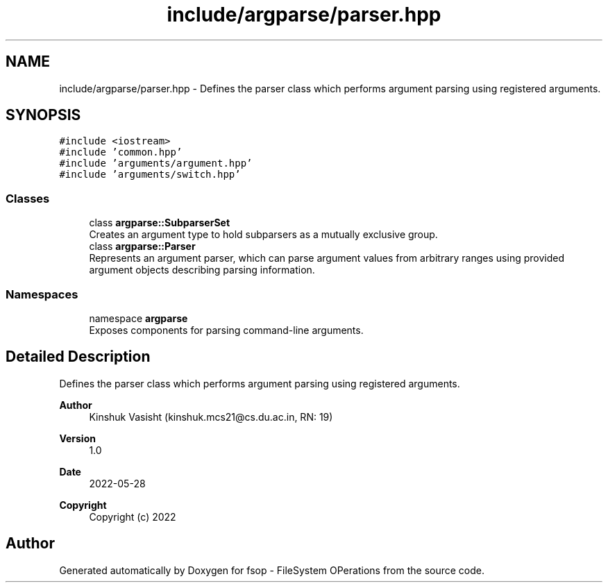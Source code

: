 .TH "include/argparse/parser.hpp" 3 "Tue Jun 7 2022" "fsop - FileSystem OPerations" \" -*- nroff -*-
.ad l
.nh
.SH NAME
include/argparse/parser.hpp \- Defines the parser class which performs argument parsing using registered arguments\&.  

.SH SYNOPSIS
.br
.PP
\fC#include <iostream>\fP
.br
\fC#include 'common\&.hpp'\fP
.br
\fC#include 'arguments/argument\&.hpp'\fP
.br
\fC#include 'arguments/switch\&.hpp'\fP
.br

.SS "Classes"

.in +1c
.ti -1c
.RI "class \fBargparse::SubparserSet\fP"
.br
.RI "Creates an argument type to hold subparsers as a mutually exclusive group\&. "
.ti -1c
.RI "class \fBargparse::Parser\fP"
.br
.RI "Represents an argument parser, which can parse argument values from arbitrary ranges using provided argument objects describing parsing information\&. "
.in -1c
.SS "Namespaces"

.in +1c
.ti -1c
.RI "namespace \fBargparse\fP"
.br
.RI "Exposes components for parsing command-line arguments\&. "
.in -1c
.SH "Detailed Description"
.PP 
Defines the parser class which performs argument parsing using registered arguments\&. 


.PP
\fBAuthor\fP
.RS 4
Kinshuk Vasisht (kinshuk.mcs21@cs.du.ac.in, RN: 19) 
.RE
.PP
\fBVersion\fP
.RS 4
1\&.0 
.RE
.PP
\fBDate\fP
.RS 4
2022-05-28
.RE
.PP
\fBCopyright\fP
.RS 4
Copyright (c) 2022 
.RE
.PP

.SH "Author"
.PP 
Generated automatically by Doxygen for fsop - FileSystem OPerations from the source code\&.
